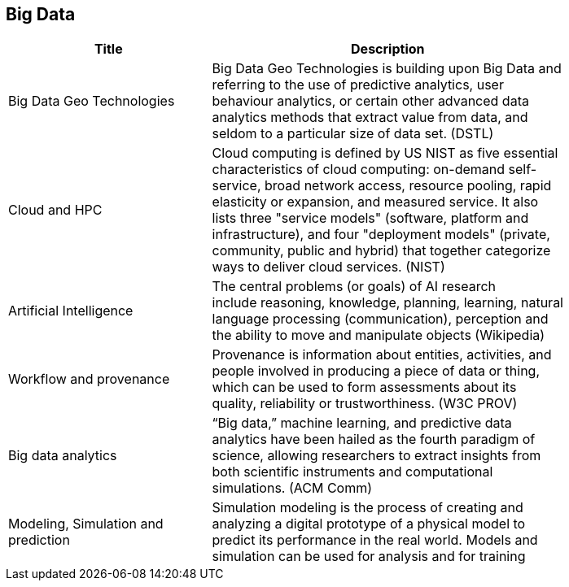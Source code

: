 //////
comment
//////

<<<

== Big Data

<<<

[width="80%", options="header"]
|=======================
|Title      |Description

|Big Data Geo Technologies
|Big Data Geo Technologies is building upon Big Data and referring to the use of predictive analytics, user behaviour analytics, or certain other advanced data analytics methods that extract value from data, and seldom to a particular size of data set.  (DSTL)

|Cloud and HPC
|Cloud computing is defined by US NIST as five essential characteristics of cloud computing: on-demand self-service, broad network access, resource pooling, rapid elasticity or expansion, and measured service. It also lists three "service models" (software, platform and infrastructure), and four "deployment models" (private, community, public and hybrid) that together categorize ways to deliver cloud services. (NIST)

|Artificial Intelligence
|The central problems (or goals) of AI research include reasoning, knowledge, planning, learning, natural language processing (communication), perception and the ability to move and manipulate objects (Wikipedia)

|Workflow and provenance
|Provenance is information about entities, activities, and people involved in producing a piece of data or thing, which can be used to form assessments about its quality, reliability or trustworthiness. (W3C PROV)

|Big data analytics
|“Big data,” machine learning, and predictive data analytics have been hailed as the fourth paradigm of science, allowing researchers to extract insights from both scientific instruments and computational simulations. (ACM Comm)

|Modeling, Simulation and prediction
|Simulation modeling is the process of creating and analyzing a digital prototype of a physical model to predict its performance in the real world. Models and simulation can be used for analysis and for training

|=======================

